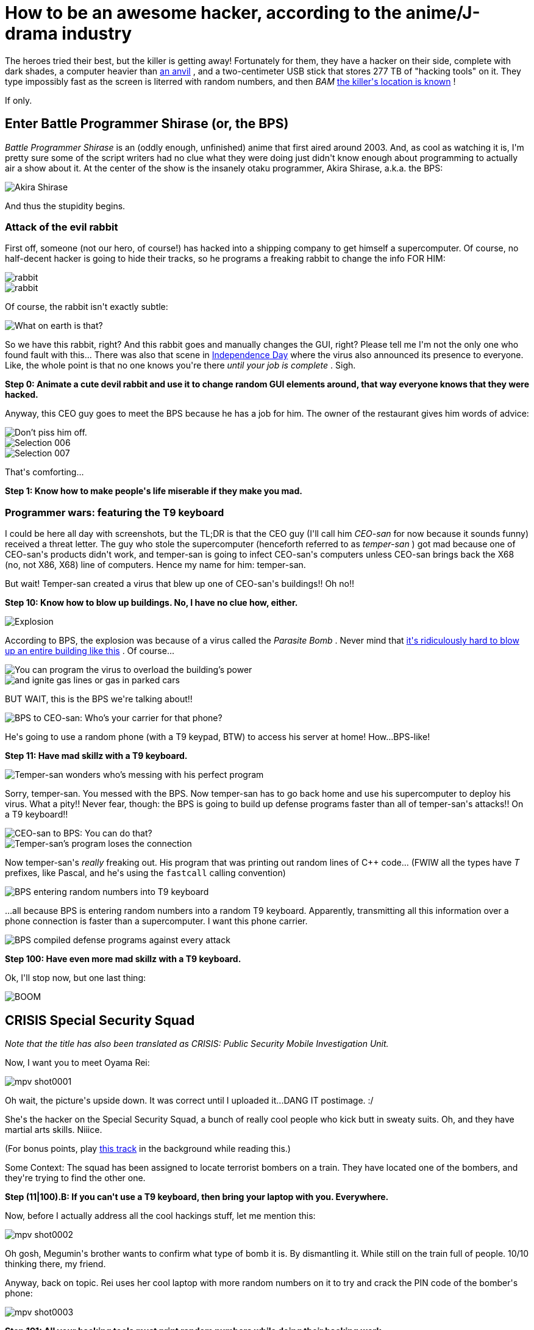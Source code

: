 #  How to be an awesome hacker, according to the anime/J-drama industry

:created: 2017-06-26

:tags: programming

[#teaser]
--
+++The heroes tried their best, but the killer is getting away! Fortunately for them, they have a hacker on their side, complete with dark shades, a computer heavier than+++ link:+++https://youtu.be/VgD6E-LT9dg+++[+++an anvil+++] +++, and a two-centimeter USB stick that stores 277 TB of "hacking tools" on it. They type impossibly fast as the screen is literred with random numbers, and then+++ __+++BAM+++__ ++++++ link:+++https://imgs.xkcd.com/comics/regular_expressions.png+++[+++the killer's location is known+++] +++!+++

+++If only.+++
--

[id=bps]
== Enter Battle Programmer Shirase (or, the BPS)

++++++ __+++Battle Programmer Shirase+++__ +++is an (oddly enough, unfinished) anime that first aired around 2003. And, as cool as watching it is, I'm pretty sure some of the script writers+++ [.strike]#+++had no clue what they were doing+++# +++just didn't know enough about programming to actually air a show about it. At the center of the show is the insanely otaku programmer, Akira Shirase, a.k.a. the BPS:+++

image::https://s5.postimg.org/680rff91j/Selection_002.jpg[Akira Shirase]

+++And thus the stupidity begins.+++

[id=rabbit]
=== Attack of the evil rabbit

+++First off, someone (not our hero, of course!) has hacked into a shipping company to get himself a supercomputer. Of course, no half-decent hacker is going to hide their tracks, so he programs a freaking rabbit to change the info FOR HIM:+++

image::https://s5.postimg.org/u0a2qyb2f/Selection_001.jpg[rabbit]

image::https://s5.postimg.org/jrhll4n0n/Selection_003.jpg[rabbit]

+++Of course, the rabbit isn't exactly subtle:+++

image::https://s5.postimg.org/mzm2y69af/Selection_004.jpg[What on earth is that?]

+++So we have this rabbit, right? And this rabbit goes and manually changes the GUI, right? Please tell me I'm not the only one who found fault with this... There was also that scene in+++ link:+++https://scifi.stackexchange.com/questions/15141/how-did-the-computer-virus-get-uploaded-into-the-mothership-in-independence-day+++[+++Independence Day+++] +++where the virus also announced its presence to everyone. Like, the whole point is that no one knows you're there+++ __+++until your job is complete+++__ +++. Sigh.+++

**+++Step 0: Animate a cute devil rabbit and use it to change random GUI elements around, that way everyone knows that they were hacked.+++**

+++Anyway, this CEO guy goes to meet the BPS because he has a job for him. The owner of the restaurant gives him words of advice:+++

image::https://s5.postimg.org/xnptx0j9j/Selection_005.jpg[Don't piss him off.]

image::https://s5.postimg.org/gpveowz9j/Selection_006.jpg[]

image::https://s5.postimg.org/3o9pz2avb/Selection_007.jpg[]

+++That's comforting...+++

**+++Step 1: Know how to make people's life miserable if they make you mad.+++**

[id=wars]
=== Programmer wars: featuring the T9 keyboard

+++I could be here all day with screenshots, but the TL;DR is that the CEO guy (I'll call him+++ __+++CEO-san+++__ +++for now because it sounds funny) received a threat letter. The guy who stole the supercomputer (henceforth referred to as+++ __+++temper-san+++__ +++) got mad because one of CEO-san's products didn't work, and temper-san is going to infect CEO-san's computers unless CEO-san brings back the X68 (no, not X86, X68) line of computers. Hence my name for him: temper-san.+++

+++But wait! Temper-san created a virus that blew up one of CEO-san's buildings!! Oh no!!+++

**+++Step 10: Know how to blow up buildings. No, I have no clue how, either.+++**

image::https://s5.postimg.org/pjmb60m87/Selection_008.jpg[Explosion]

+++According to BPS, the explosion was because of a virus called the+++ __+++Parasite Bomb+++__ +++. Never mind that+++ link:+++https://security.stackexchange.com/questions/13105/is-it-possible-to-turn-a-computer-into-a-bomb+++[+++it's ridiculously hard to blow up an entire building like this+++] +++. Of course...+++

image::https://s5.postimg.org/n7eb8f9mv/Selection_009.jpg[You can program the virus to overload the building's power]

image::https://s5.postimg.org/d7jesiydj/Selection_010.jpg[and ignite gas lines or gas in parked cars]

+++BUT WAIT, this is the BPS we're talking about!!+++

image::https://s5.postimg.org/5nqbqh56v/Selection_011.jpg[BPS to CEO-san: Who's your carrier for that phone?]

+++He's going to use a random phone (with a T9 keypad, BTW) to access his server at home! How...BPS-like!+++

**+++Step 11: Have mad skillz with a T9 keyboard.+++**

image::https://s5.postimg.org/oq9pdeg7b/Selection_013.jpg[Temper-san wonders who's messing with his perfect program]

+++Sorry, temper-san. You messed with the BPS. Now temper-san has to go back home and use his supercomputer to deploy his virus. What a pity!! Never fear, though: the BPS is going to build up defense programs faster than all of temper-san's attacks!! On a T9 keyboard!!+++

image::https://s5.postimg.org/jcax5uqh3/Selection_014.jpg[CEO-san to BPS: You can do that?]

image::https://s5.postimg.org/b388ixbif/Selection_016.jpg[Temper-san's program loses the connection]

+++Now temper-san's+++ __+++really+++__ +++freaking out. His program that was printing out random lines of C++ code... (FWIW all the types have+++ __+++T+++__ +++prefixes, like Pascal, and he's using the+++ ``+++fastcall+++`` +++calling convention)+++

image::https://s5.postimg.org/43u6jkbk7/Selection_017.jpg[BPS entering random numbers into T9 keyboard]

+++...all because BPS is entering random numbers into a random T9 keyboard. Apparently, transmitting all this information over a phone connection is faster than a supercomputer. I want this phone carrier.+++

image::https://s5.postimg.org/umctsaa9z/Selection_018.jpg[BPS compiled defense programs against every attack]

**+++Step 100: Have even more mad skillz with a T9 keyboard.+++**

+++Ok, I'll stop now, but one last thing:+++

image::https://s5.postimg.org/muw3tq64n/Selection_019.jpg[BOOM]

[id=crisis]
== CRISIS Special Security Squad

__+++Note that the title has also been translated as CRISIS: Public Security Mobile Investigation Unit.+++__

+++Now, I want you to meet Oyama Rei:+++

image::https://s5.postimg.org/tcf0d8ghz/mpv-shot0001.jpg[]

+++Oh wait, the picture's upside down. It was correct until I uploaded it...DANG IT postimage. :/+++

+++She's the hacker on the Special Security Squad, a bunch of really cool people who kick butt in sweaty suits. Oh, and they have martial arts skills. Niiice.+++

+++(For bonus points, play+++ link:+++https://youtu.be/k2p21PFcs8k+++[+++this track+++] +++in the background while reading this.)+++

+++Some Context: The squad has been assigned to locate terrorist bombers on a train. They have located one of the bombers, and they're trying to find the other one.+++

**+++Step (11|100).B: If you can't use a T9 keyboard, then bring your laptop with you. Everywhere.+++**

+++Now, before I actually address all the cool hackings stuff, let me mention this:+++

image::https://s5.postimg.org/e68ymaqh3/mpv-shot0002.jpg[]

+++Oh gosh, Megumin's brother wants to confirm what type of bomb it is. By dismantling it. While still on the train full of people. 10/10 thinking there, my friend.+++

+++Anyway, back on topic. Rei uses her cool laptop with more random numbers on it to try and crack the PIN code of the bomber's phone:+++

image::https://s5.postimg.org/3uwltmyrr/mpv-shot0003.jpg[]

**+++Step 101: All your hacking tools must print random numbers while doing their hacking work.+++**

+++I just want to point out that that much I/O would probably be too expensive to have inside a tool to crack PIN codes, especially since there's another bomb that's going to go off soon...+++

image::https://s5.postimg.org/bg482uj5z/mpv-shot0004.jpg[]

+++You've got to admit, at least the info messages look decently real. Excluding, of course, the fact that it says the passcode has already been found, yet it's showing a cool little animation before showing the code...+++

image::https://s5.postimg.org/4n3v6kscn/mpv-shot0006.jpg[]

+++Now, this is a different episode. She's querying different people from the public security division. Of course, there was a nicely formatted UI that was already prepared for this exact task. The original designers must've known this would happen!!+++

**+++Step 110: Design UIs for things you'll probably never do. Like counting cats. Or saving magical girls from evil drawings that shoot knives coughcough.+++**

image::https://s5.postimg.org/75pk79e2v/mpv-shot0005.jpg[]

+++Oh look, a random Perl script!+++

**+++Step 111: Leave a background program running that prints the same script over and over again, except now there's no indentation, and it waits 0.4 seconds between each line.+++**

image::https://s5.postimg.org/8btk622dj/mpv-shot0009.jpg[]

+++I'm pretty sure Oython is a typo, since Python is later referenced with the correct spelling. That being said, I think this one was kind of cool. Even though there was no shell prompt for some reason.+++

image::https://s5.postimg.org/y9x6c37uv/mpv-shot0010.jpg[]

**+++Step 1000: Spawn a new window named Result for your results.+++**
